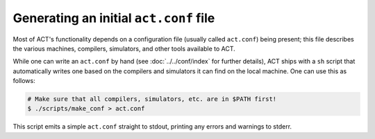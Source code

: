 Generating an initial ``act.conf`` file
=======================================

Most of ACT's functionality depends on a configuration file (usually called
``act.conf``) being present; this file describes the various machines,
compilers, simulators, and other tools available to ACT.

While one can write an ``act.conf`` by hand (see :doc:`../../conf/index`
for further details), ACT ships with a ``sh`` script that automatically
writes one based on the compilers and simulators it can find on the local
machine.  One can use this as follows:

.. code-block:: console

   # Make sure that all compilers, simulators, etc. are in $PATH first!
   $ ./scripts/make_conf > act.conf

This script emits a simple ``act.conf`` straight to stdout, printing any
errors and warnings to stderr.

